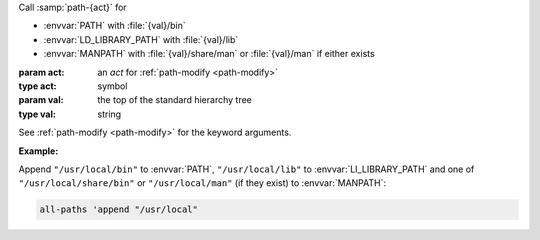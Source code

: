 Call :samp:`path-{act}` for

* :envvar:`PATH` with :file:`{val}/bin`

* :envvar:`LD_LIBRARY_PATH` with :file:`{val}/lib`

* :envvar:`MANPATH` with :file:`{val}/share/man` or :file:`{val}/man`
  if either exists

:param act: an `act` for :ref:`path-modify <path-modify>`
:type act: symbol
:param val: the top of the standard hierarchy tree
:type val: string

See :ref:`path-modify <path-modify>` for the keyword arguments.

:Example:

Append ``"/usr/local/bin"`` to :envvar:`PATH`, ``"/usr/local/lib"`` to
:envvar:`LI_LIBRARY_PATH` and one of ``"/usr/local/share/bin"`` or
``"/usr/local/man"`` (if they exist) to :envvar:`MANPATH`:

.. code-block:: idio

   all-paths 'append "/usr/local"

